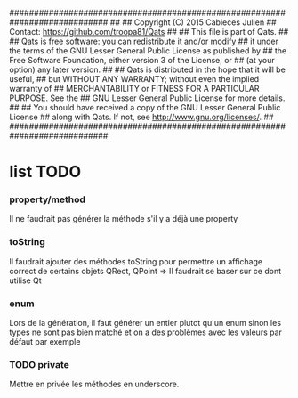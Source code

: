 ############################################################################
##
## Copyright (C) 2015 Cabieces Julien
## Contact: https://github.com/troopa81/Qats
##
## This file is part of Qats.
##
## Qats is free software: you can redistribute it and/or modify
## it under the terms of the GNU Lesser General Public License as published by
## the Free Software Foundation, either version 3 of the License, or
## (at your option) any later version.
##
## Qats is distributed in the hope that it will be useful,
## but WITHOUT ANY WARRANTY; without even the implied warranty of
## MERCHANTABILITY or FITNESS FOR A PARTICULAR PURPOSE.  See the
## GNU Lesser General Public License for more details.
##
## You should have received a copy of the GNU Lesser General Public License
## along with Qats. If not, see <http://www.gnu.org/licenses/>.
##
############################################################################

* list TODO
*** property/method
	Il ne faudrait pas générer la méthode s'il y a déjà une property
*** toString
	Il faudrait ajouter des méthodes toString pour permettre un affichage correct de certains objets
	QRect, QPoint => Il faudrait se baser sur ce dont utilise Qt
*** enum
	Lors de la génération, il faut générer un entier plutot qu'un enum sinon les types ne sont pas bien
	matché et on a des problèmes avec les valeurs par défaut par exemple
*** TODO private 
	Mettre en privée les méthodes en underscore.
	
